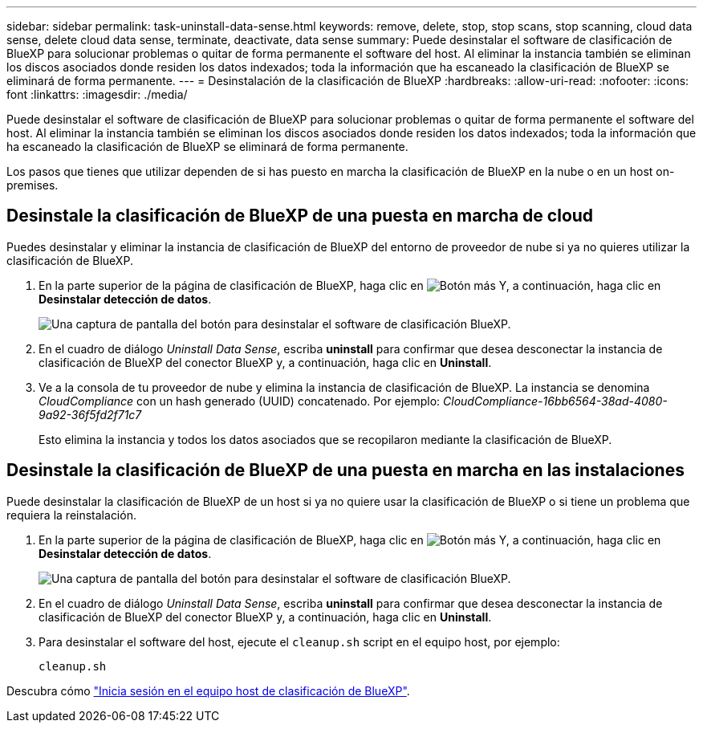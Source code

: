 ---
sidebar: sidebar 
permalink: task-uninstall-data-sense.html 
keywords: remove, delete, stop, stop scans, stop scanning, cloud data sense, delete cloud data sense, terminate, deactivate, data sense 
summary: Puede desinstalar el software de clasificación de BlueXP para solucionar problemas o quitar de forma permanente el software del host. Al eliminar la instancia también se eliminan los discos asociados donde residen los datos indexados; toda la información que ha escaneado la clasificación de BlueXP se eliminará de forma permanente. 
---
= Desinstalación de la clasificación de BlueXP
:hardbreaks:
:allow-uri-read: 
:nofooter: 
:icons: font
:linkattrs: 
:imagesdir: ./media/


[role="lead"]
Puede desinstalar el software de clasificación de BlueXP para solucionar problemas o quitar de forma permanente el software del host. Al eliminar la instancia también se eliminan los discos asociados donde residen los datos indexados; toda la información que ha escaneado la clasificación de BlueXP se eliminará de forma permanente.

Los pasos que tienes que utilizar dependen de si has puesto en marcha la clasificación de BlueXP en la nube o en un host on-premises.



== Desinstale la clasificación de BlueXP de una puesta en marcha de cloud

Puedes desinstalar y eliminar la instancia de clasificación de BlueXP del entorno de proveedor de nube si ya no quieres utilizar la clasificación de BlueXP.

. En la parte superior de la página de clasificación de BlueXP, haga clic en image:screenshot_gallery_options.gif["Botón más"] Y, a continuación, haga clic en *Desinstalar detección de datos*.
+
image:screenshot_compliance_uninstall.png["Una captura de pantalla del botón para desinstalar el software de clasificación BlueXP."]

. En el cuadro de diálogo _Uninstall Data Sense_, escriba *uninstall* para confirmar que desea desconectar la instancia de clasificación de BlueXP del conector BlueXP y, a continuación, haga clic en *Uninstall*.
. Ve a la consola de tu proveedor de nube y elimina la instancia de clasificación de BlueXP. La instancia se denomina _CloudCompliance_ con un hash generado (UUID) concatenado. Por ejemplo: _CloudCompliance-16bb6564-38ad-4080-9a92-36f5fd2f71c7_
+
Esto elimina la instancia y todos los datos asociados que se recopilaron mediante la clasificación de BlueXP.





== Desinstale la clasificación de BlueXP de una puesta en marcha en las instalaciones

Puede desinstalar la clasificación de BlueXP de un host si ya no quiere usar la clasificación de BlueXP o si tiene un problema que requiera la reinstalación.

. En la parte superior de la página de clasificación de BlueXP, haga clic en image:screenshot_gallery_options.gif["Botón más"] Y, a continuación, haga clic en *Desinstalar detección de datos*.
+
image:screenshot_compliance_uninstall.png["Una captura de pantalla del botón para desinstalar el software de clasificación BlueXP."]

. En el cuadro de diálogo _Uninstall Data Sense_, escriba *uninstall* para confirmar que desea desconectar la instancia de clasificación de BlueXP del conector BlueXP y, a continuación, haga clic en *Uninstall*.
. Para desinstalar el software del host, ejecute el `cleanup.sh` script en el equipo host, por ejemplo:
+
[source, cli]
----
cleanup.sh
----


Descubra cómo link:reference-log-in-to-instance.html["Inicia sesión en el equipo host de clasificación de BlueXP"].
